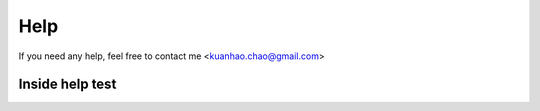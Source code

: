 Help
====

If you need any help, feel free to contact me <kuanhao.chao@gmail.com>

Inside help test
----------------
